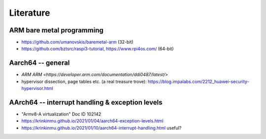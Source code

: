 **********
Literature
**********

ARM bare metal programming
==========================
- https://github.com/umanovskis/baremetal-arm (32-bit)
- https://github.com/bztsrc/raspi3-tutorial, https://www.rpi4os.com/ (64-bit)


Aarch64 -- general
==================

- `ARM ARM <https://developer.arm.com/documentation/ddi0487/latest/>`
- hypervisor dissection, page tables etc. (a real treasure trove): https://blog.impalabs.com/2212_huawei-security-hypervisor.html


AArch64 -- interrupt handling & exception levels
================================================

- "Armv8-A virtualization" Doc ID 102142
- https://krinkinmu.github.io/2021/01/04/aarch64-exception-levels.html
- https://krinkinmu.github.io/2021/01/10/aarch64-interrupt-handling.html useful?
